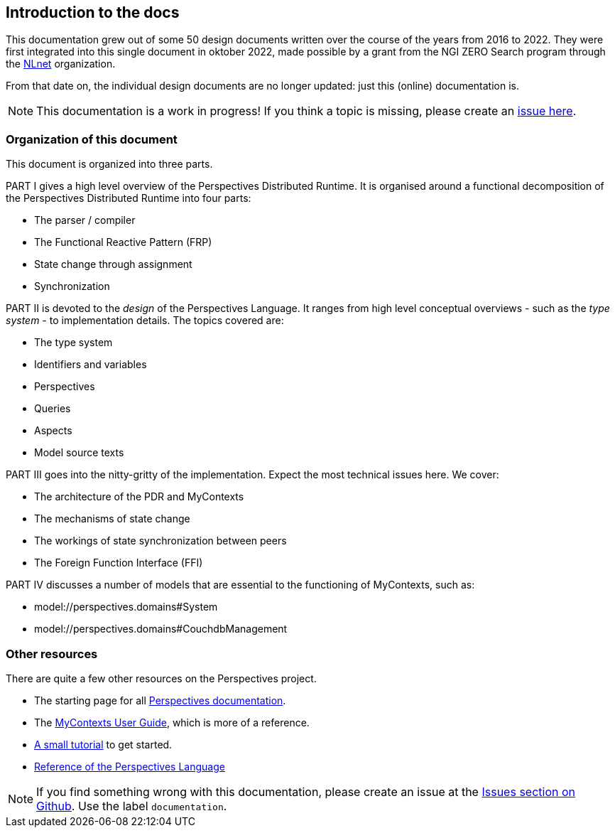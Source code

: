 [desc="An introduction to this documentation"]
== Introduction to the docs

:url-nlnet: https://nlnet.nl/project/InPlace/index.html
:url-perspectivesdoc: https://joopringelberg.github.io/perspectives-documentation/
:url-inplaceuserguide: https://joopringelberg.github.io/perspectives-documentation/userguide.html
:url-inplaceissues: https://github.com/joopringelberg/inplace/issues
:url-reference: https://joopringelberg.github.io/perspectives-documentation/perspectives%20language%20reference.html
:url-tutorial: https://mycontexts.com/gettingstarted/overview.html

This documentation grew out of some 50 design documents written over the course of the years from 2016 to 2022. They were first integrated into this single document in oktober 2022, made possible by a grant from the NGI ZERO Search program through the {url-nlnet}[NLnet] organization.

From that date on, the individual design documents are no longer updated: just this (online) documentation is.

NOTE: This documentation is a work in progress! If you think a topic is missing, please create an {url-inplaceissues}[issue here].

=== Organization of this document
This document is organized into three parts.

PART I gives a high level overview of the Perspectives Distributed Runtime. It is organised around a functional decomposition of the Perspectives Distributed Runtime into four parts:

* The parser / compiler
* The Functional Reactive Pattern (FRP)
* State change through assignment
* Synchronization
//* Caching
//* User interface generation

PART II is devoted to the _design_ of the Perspectives Language. It ranges from high level conceptual overviews - such as the _type system_ - to implementation details. The topics covered are:

* The type system
* Identifiers and variables
* Perspectives
* Queries
* Aspects
* Model source texts

PART III goes into the nitty-gritty of the implementation. Expect the most technical issues here. We cover:

* The architecture of the PDR and MyContexts
* The mechanisms of state change
* The workings of state synchronization between peers
* The Foreign Function Interface (FFI)

PART IV discusses a number of models that are essential to the functioning of MyContexts, such as:

* model://perspectives.domains#System
* model://perspectives.domains#CouchdbManagement

=== Other resources
There are quite a few other resources on the Perspectives project.

* The starting page for all https://joopringelberg.github.io/perspectives-documentation/[Perspectives documentation].

* The https://joopringelberg.github.io/perspectives-documentation/userguide.html[MyContexts User Guide], which is more of a reference.

* https://mycontexts.com/gettingstarted/overview.html[A small tutorial] to get started.

* https://joopringelberg.github.io/perspectives-documentation/perspectives%20language%20reference.html[Reference of the Perspectives Language]

NOTE: If you find something wrong with this documentation, please create an issue at the {url-inplaceissues}[Issues section on Github]. Use the label `documentation`.